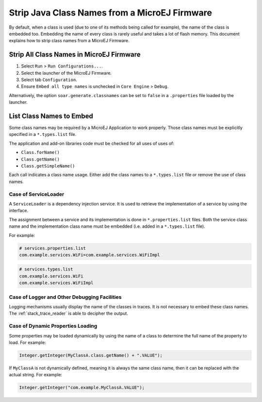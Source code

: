 .. _stripclassnames:

Strip Java Class Names from a MicroEJ Firmware
==============================================

By default, when a class is used (due to one of its methods being called for example), the name of the class is embedded too.
Embedding the name of every class is rarely useful and takes a lot of flash memory.
This document explains how to strip class names from a MicroEJ Firmware.

Strip All Class Names in MicroEJ Firmware
-----------------------------------------

1. Select ``Run`` > ``Run Configurations...``.
2. Select the launcher of the MicroEJ Firmware.
3. Select tab ``Configuration``.
4. Ensure ``Embed all type names`` is unchecked in ``Core Engine`` > ``Debug``.

Alternatively, the option ``soar.generate.classnames`` can be set to ``false`` in a ``.properties`` file loaded by the launcher.

List Class Names to Embed
-------------------------

Some class names may be required by a MicroEJ Application to work properly.
Those class names must be explicitly specified in a ``*.types.list`` file.

The application and add-on libraries code must be checked for all uses of uses of:

- ``Class.forName()``
- ``Class.getName()``
- ``Class.getSimpleName()``

Each call indicates a class name usage. Either add the class names to a ``*.types.list`` file or remove the use of class names.

Case of ServiceLoader
~~~~~~~~~~~~~~~~~~~~~

A ``ServiceLoader`` is a dependency injection service. It is used to retrieve the implementation of a service by using the interface.

The assignment between a service and its implementation is done in ``*.properties.list`` files. Both the service class name and the implementation class name must be embedded (i.e. added in a ``*.types.list`` file).

For example:

.. code-block::

	# services.properties.list
	com.example.services.WiFi=com.example.services.WiFiImpl

.. code-block::

	# services.types.list
	com.example.services.WiFi
	com.example.services.WiFiImpl

Case of Logger and Other Debugging Facilities
~~~~~~~~~~~~~~~~~~~~~~~~~~~~~~~~~~~~~~~~~~~~~

Logging mechanisms usually display the name of the classes in traces.
It is not necessary to embed these class names. The :ref:`stack_trace_reader` is able to decipher the output.

Case of Dynamic Properties Loading
~~~~~~~~~~~~~~~~~~~~~~~~~~~~~~~~~~

Some properties may be loaded dynamically by using the name of a class to determine the full name of the property to load. For example: 

.. code-block:: java

	Integer.getInteger(MyClassA.class.getName() + ".VALUE");

If ``MyClassA`` is not dynamically defined, meaning it is always the same class name, then it can be replaced with the actual string. For example:

.. code-block:: java

	Integer.getInteger("com.example.MyClassA.VALUE");
